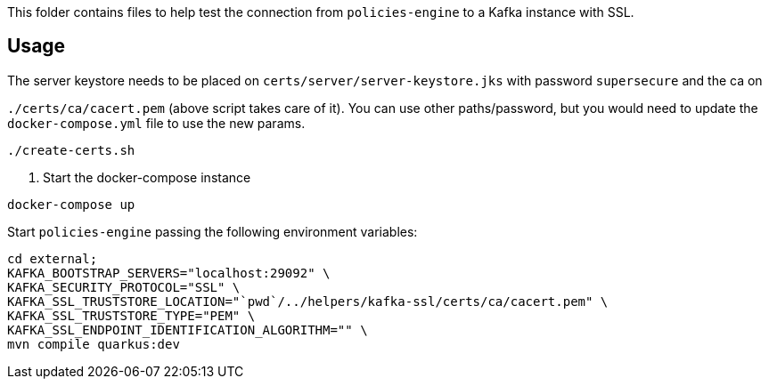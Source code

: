 This folder contains files to help test the connection from `policies-engine` to a Kafka instance with SSL.

## Usage

.Generate a jsk keystore for kafka signed by a CA (it can be a self signed CA). You can use the script `create-certs.sh` to generate them locally.

.The server keystore needs to be placed on `certs/server/server-keystore.jks` with password `supersecure` and the ca on
`./certs/ca/cacert.pem` (above script takes care of it).
You can use other paths/password, but you would need to update the `docker-compose.yml` file to use the new params.

```bash
./create-certs.sh
```

. Start the docker-compose instance

```bash
docker-compose up
```

.Start `policies-engine` passing the following environment variables:

```bash
cd external;
KAFKA_BOOTSTRAP_SERVERS="localhost:29092" \
KAFKA_SECURITY_PROTOCOL="SSL" \
KAFKA_SSL_TRUSTSTORE_LOCATION="`pwd`/../helpers/kafka-ssl/certs/ca/cacert.pem" \
KAFKA_SSL_TRUSTSTORE_TYPE="PEM" \
KAFKA_SSL_ENDPOINT_IDENTIFICATION_ALGORITHM="" \
mvn compile quarkus:dev
```

